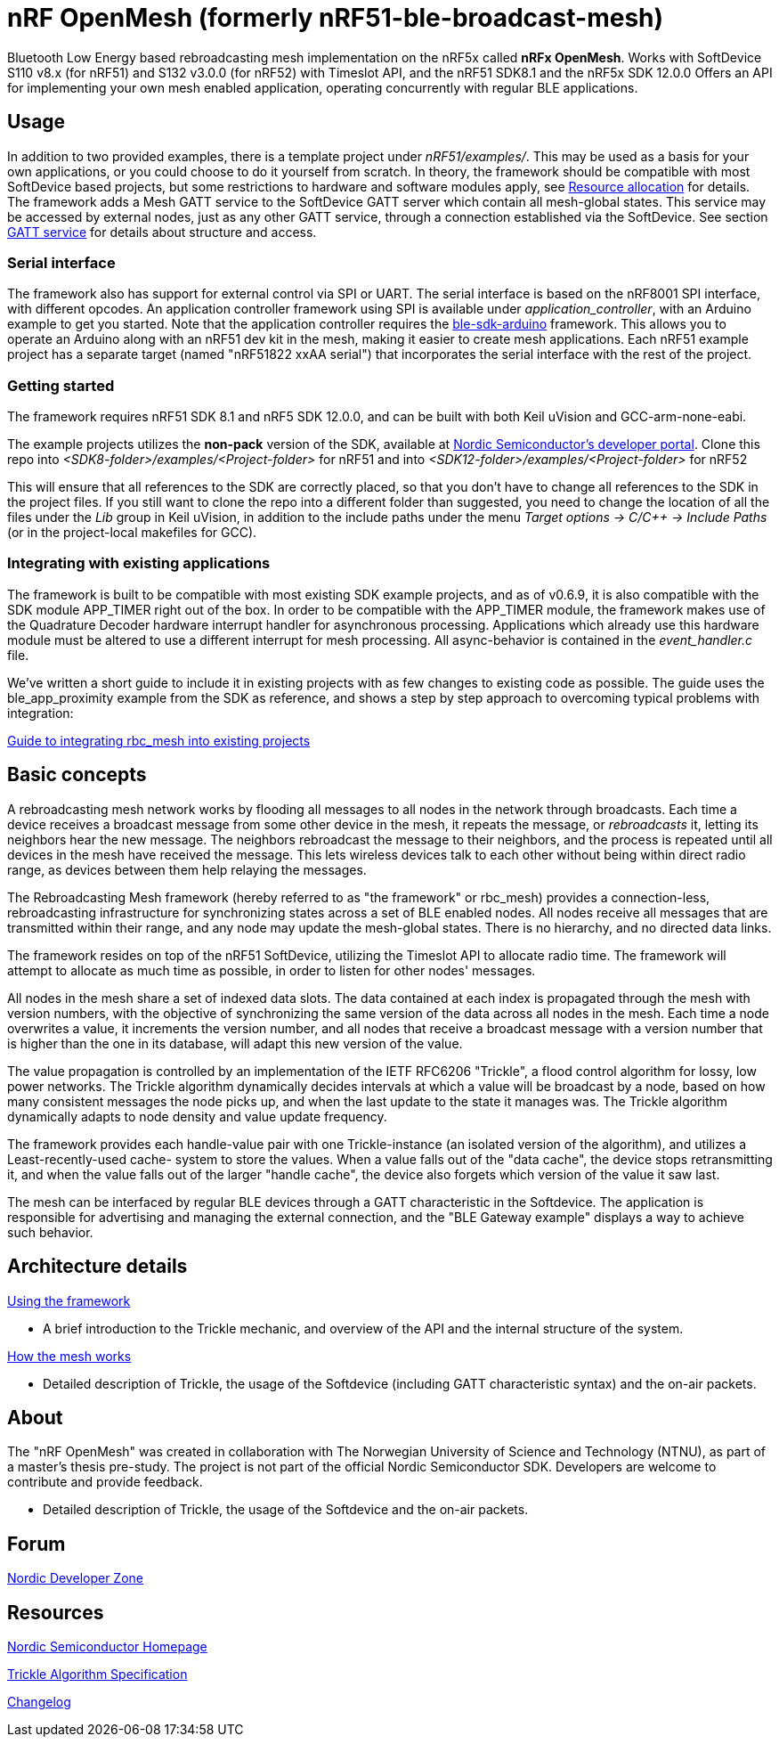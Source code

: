 = nRF OpenMesh (formerly nRF51-ble-broadcast-mesh)

Bluetooth Low Energy based rebroadcasting mesh implementation on the nRF5x called *nRFx OpenMesh*.
Works with SoftDevice S110 v8.x (for nRF51) and S132 v3.0.0 (for nRF52) with Timeslot API, and the nRF51 SDK8.1 and the nRF5x SDK 12.0.0
Offers an API for implementing your own mesh enabled application, operating
concurrently with regular BLE applications.

== Usage
In addition to two provided examples, there is a template project under
_nRF51/examples/_. This may be used as a basis for your own applications, or you
could choose to do it yourself from scratch. In theory, the framework should be
compatible with most SoftDevice based projects, but some restrictions to
hardware and software modules apply, see
link:docs/how_it_works.adoc#resource-allocation[Resource allocation]  for
details. The framework adds a Mesh GATT service to the SoftDevice GATT server
which contain all mesh-global states. This service may be accessed by external
nodes, just as any other GATT service, through a connection established via the
SoftDevice. See section link:docs/how_it_works.adoc#gatt-service[GATT service]
for details about structure and access.

=== Serial interface

The framework also has support for external control via SPI or UART. The serial
interface is based on the nRF8001 SPI interface, with different opcodes. An
application controller framework using SPI is available under
_application_controller_, with an Arduino example to get you started. Note
that the application controller requires the
https://github.com/NordicSemiconductor/ble-sdk-arduino[ble-sdk-arduino]
framework. This allows you to operate an Arduino along with an nRF51 dev kit
in the mesh, making it easier to create mesh applications. Each nRF51 example
project has a separate target (named "nRF51822 xxAA serial") that incorporates
the serial interface with the rest of the project.

=== Getting started

The framework requires nRF51 SDK 8.1 and nRF5 SDK 12.0.0, and can be built with both Keil uVision
and GCC-arm-none-eabi.

The example projects utilizes the *non-pack* version of the SDK, available
at http://developer.nordicsemi.com/[Nordic Semiconductor's developer portal].
Clone this repo into _<SDK8-folder>/examples/<Project-folder>_ for nRF51 and 
into _<SDK12-folder>/examples/<Project-folder>_  for nRF52

This will ensure that all references to the SDK are correctly placed, so that
you don't have to change all references to the SDK in the project files. If
you still want to clone the repo into a different folder than suggested, you
need to change the location of all the files under the _Lib_ group in Keil
uVision, in addition to the include paths under the menu
_Target options -> C/C++ -> Include Paths_ (or in the project-local
makefiles for GCC).

=== Integrating with existing applications
The framework is built to be compatible with most existing SDK example
projects, and as of v0.6.9, it is also compatible with the SDK module
APP_TIMER right out of the box.
In order to be compatible with the APP_TIMER module, the framework makes
use of the Quadrature Decoder hardware interrupt handler for asynchronous
processing.
Applications which already use this hardware module must be altered to
use a different interrupt for mesh processing. All async-behavior is
contained in the _event_handler.c_ file.

We've written a short guide to include it in existing projects with as
few changes to existing code as possible. The guide uses the ble_app_proximity
example from the SDK as reference, and shows a step by step approach to
overcoming typical problems with integration:

link:docs/integrating_w_SD_apps.adoc[Guide to integrating rbc_mesh into existing projects]

== Basic concepts

A rebroadcasting mesh network works by flooding all messages to all nodes
in the network through broadcasts. Each time a device receives a broadcast
message from some other device in the mesh, it repeats the message, or
_rebroadcasts_ it, letting its neighbors hear the new message.
The neighbors rebroadcast the message to their neighbors, and the process
is repeated until all devices in the mesh have received the message. This
lets wireless devices talk to each other without being within direct radio
range, as devices between them help relaying the messages.

The Rebroadcasting Mesh framework (hereby referred to as "the framework" or
rbc_mesh) provides a connection-less, rebroadcasting infrastructure for
synchronizing states across a set of BLE enabled nodes. All nodes receive all
messages that are transmitted within their range, and any node may update the
mesh-global states. There is no hierarchy, and no directed data links.

The framework resides on top of the nRF51 SoftDevice, utilizing the Timeslot
API to allocate radio time. The framework will attempt to allocate as much time
as possible, in order to listen for other nodes' messages.

All nodes in the mesh share a set of indexed data slots. The data contained at each
index is propagated through the mesh with version numbers, with the objective of
synchronizing the same version of the data across all nodes in the mesh. Each
time a node overwrites a value, it increments the version number, and all nodes
that receive a broadcast message with a version number that is higher than the
one in its database, will adapt this new version of the value.

The value propagation is controlled by an implementation of the IETF RFC6206
"Trickle", a flood control algorithm for lossy, low power networks. The Trickle
algorithm dynamically decides intervals at which a value will be broadcast by
a node, based on how many consistent messages the node picks up, and when the last
update to the state it manages was. The Trickle algorithm dynamically adapts to
node density and value update frequency.

The framework provides each handle-value pair with one Trickle-instance (an
isolated version of the algorithm), and utilizes a Least-recently-used cache-
system to store the values. When a value falls out of the "data cache", the device
stops retransmitting it, and when the value falls out of the larger "handle cache",
the device also forgets which version of the value it saw last.

The mesh can be interfaced by regular BLE devices through a GATT characteristic in the
Softdevice. The application is responsible for advertising and managing the external
connection, and the "BLE Gateway example" displays a way to achieve such behavior.

== Architecture details

link:docs/usage.adoc[Using the framework]

- A brief introduction to the Trickle mechanic, and overview of the API and the
internal structure of the system.

link:docs/how_it_works.adoc[How the mesh works]

- Detailed description of Trickle, the usage of the Softdevice (including GATT
characteristic syntax) and the on-air packets.

== About
The "nRF OpenMesh" was created in collaboration with The Norwegian University of
Science and Technology (NTNU), as part of a master's thesis pre-study. The project is not
part of the official Nordic Semiconductor SDK. Developers are welcome to contribute
and provide feedback.

- Detailed description of Trickle, the usage of the Softdevice and the on-air packets.

== Forum
http://devzone.nordicsemi.com/[Nordic Developer Zone]

== Resources
http://www.nordicsemi.com[Nordic Semiconductor Homepage]

http://tools.ietf.org/html/rfc6206[Trickle Algorithm Specification]

link:docs/changelog.adoc[Changelog]

